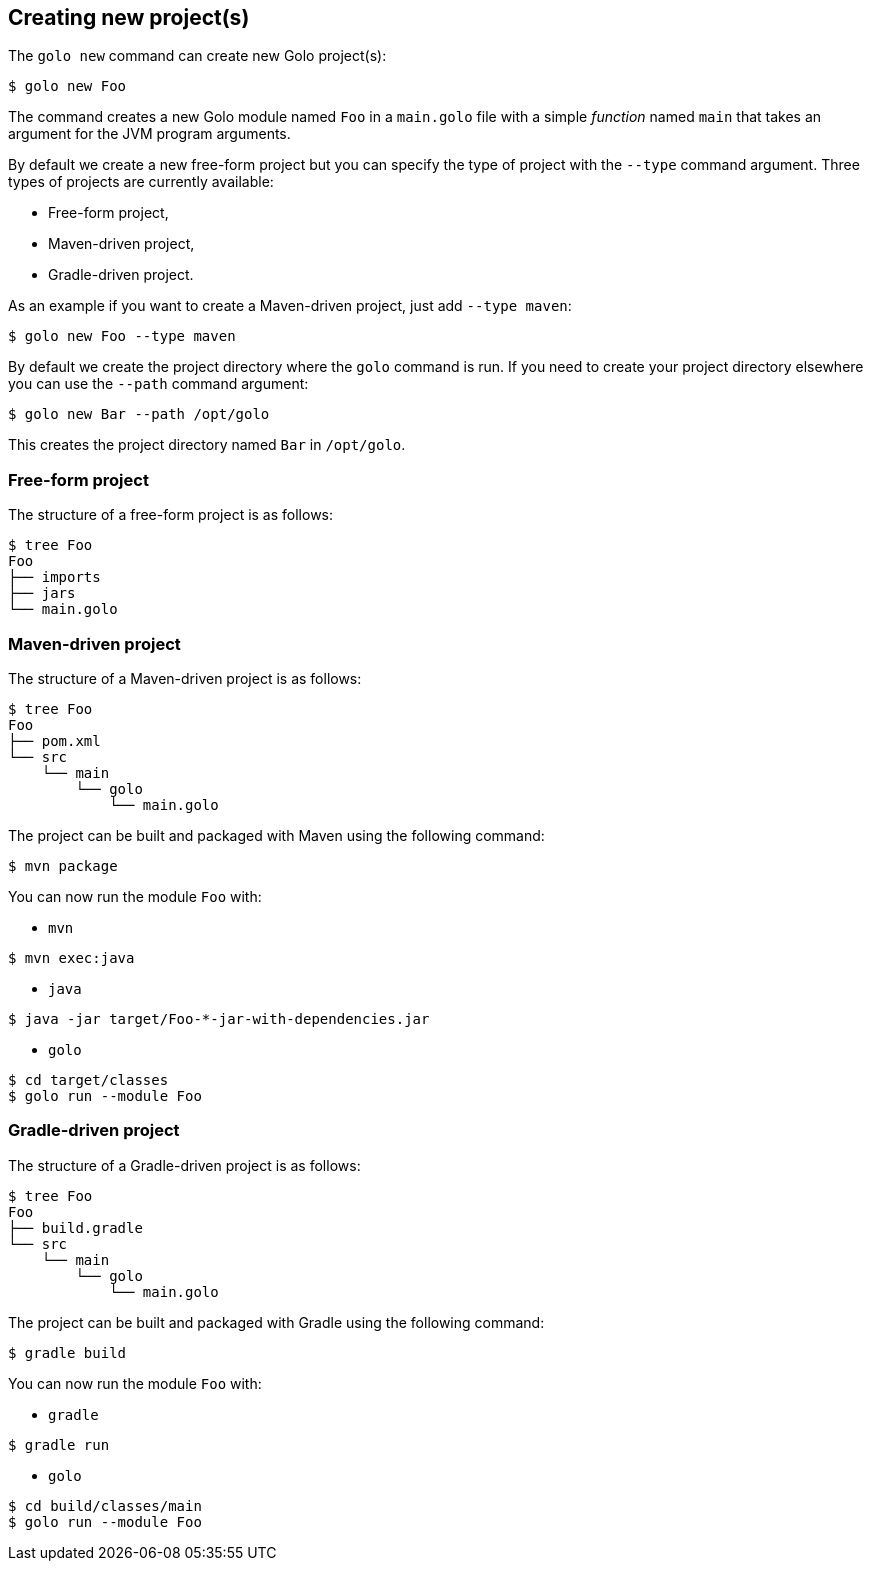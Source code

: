 == Creating new project(s)

The `golo new` command can create new Golo project(s):

[source,console]
----
$ golo new Foo
----

The command creates a new Golo module named `Foo` in a `main.golo` file with a simple __function__
named `main` that takes an argument for the JVM program arguments.

By default we create a new free-form project but you can specify the type of project with the
`--type` command argument. Three types of projects are currently available:

 * Free-form project,
 * Maven-driven project,
 * Gradle-driven project.

As an example if you want to create a Maven-driven project, just add `--type maven`:

[source,console]
----
$ golo new Foo --type maven
----

By default we create the project directory where the `golo` command is run. If you need to create
your project directory elsewhere you can use the `--path` command argument:

[source,console]
----
$ golo new Bar --path /opt/golo
----

This creates the project directory named `Bar` in `/opt/golo`.

=== Free-form project

The structure of a free-form project is as follows:

[source,console]
----
$ tree Foo
Foo
├── imports
├── jars
└── main.golo
----

=== Maven-driven project

The structure of a Maven-driven project is as follows:

[source,console]
----
$ tree Foo
Foo
├── pom.xml
└── src
    └── main
        └── golo
            └── main.golo
----

The project can be built and packaged with Maven using the following command:
[source,console]
----
$ mvn package
----

You can now run the module `Foo` with:

 * `mvn`

[source,console]
----
$ mvn exec:java
----

 * `java`

[source,console]
----
$ java -jar target/Foo-*-jar-with-dependencies.jar
----

 * `golo`

[source,console]
----
$ cd target/classes
$ golo run --module Foo
----

=== Gradle-driven project

The structure of a Gradle-driven project is as follows:

[source,console]
----
$ tree Foo
Foo
├── build.gradle
└── src
    └── main
        └── golo
            └── main.golo
----

The project can be built and packaged with Gradle using the following command:
[source,console]
----
$ gradle build
----

You can now run the module `Foo` with:

 * `gradle`

[source,console]
----
$ gradle run
----

 * `golo`

[source,console]
----
$ cd build/classes/main
$ golo run --module Foo
----
